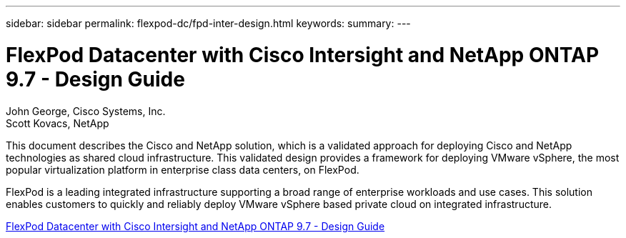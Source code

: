 ---
sidebar: sidebar
permalink: flexpod-dc/fpd-inter-design.html
keywords: 
summary: 
---

= FlexPod Datacenter with Cisco Intersight and NetApp ONTAP 9.7 - Design Guide

:hardbreaks:
:nofooter:
:icons: font
:linkattrs:
:imagesdir: ./../media/

John George, Cisco Systems, Inc.
Scott Kovacs, NetApp

This document describes the Cisco and NetApp  solution, which is a validated approach for deploying Cisco and NetApp technologies as shared cloud infrastructure. This validated design provides a framework for deploying VMware vSphere, the most popular virtualization platform in enterprise class data centers, on FlexPod.

FlexPod is a leading integrated infrastructure supporting a broad range of enterprise workloads and use cases. This solution enables customers to quickly and reliably deploy VMware vSphere based private cloud on integrated infrastructure.

link:https://www.cisco.com/c/en/us/td/docs/unified_computing/ucs/UCS_CVDs/fp_dc_ontap_97_ucs_4_vmw_vs_67_U3_design.html[FlexPod Datacenter with Cisco Intersight and NetApp ONTAP 9.7 - Design Guide^]